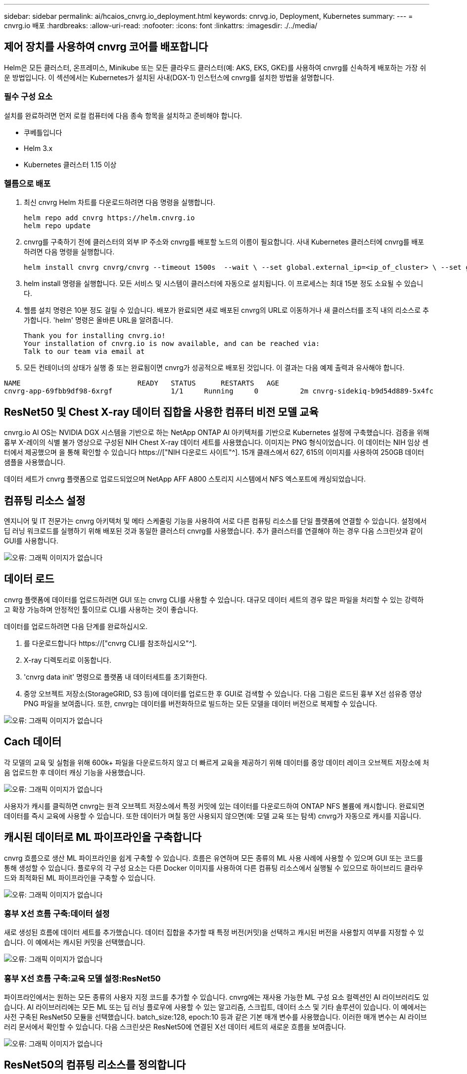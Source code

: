 ---
sidebar: sidebar 
permalink: ai/hcaios_cnvrg.io_deployment.html 
keywords: cnrvg.io, Deployment, Kubernetes 
summary:  
---
= cnvrg.io 배포
:hardbreaks:
:allow-uri-read: 
:nofooter: 
:icons: font
:linkattrs: 
:imagesdir: ./../media/




== 제어 장치를 사용하여 cnvrg 코어를 배포합니다

Helm은 모든 클러스터, 온프레미스, Minikube 또는 모든 클라우드 클러스터(예: AKS, EKS, GKE)를 사용하여 cnvrg를 신속하게 배포하는 가장 쉬운 방법입니다. 이 섹션에서는 Kubernetes가 설치된 사내(DGX-1) 인스턴스에 cnvrg를 설치한 방법을 설명합니다.



=== 필수 구성 요소

설치를 완료하려면 먼저 로컬 컴퓨터에 다음 종속 항목을 설치하고 준비해야 합니다.

* 쿠베틀입니다
* Helm 3.x
* Kubernetes 클러스터 1.15 이상




=== 헬름으로 배포

. 최신 cnvrg Helm 차트를 다운로드하려면 다음 명령을 실행합니다.
+
....
helm repo add cnvrg https://helm.cnvrg.io
helm repo update
....
. cnvrg를 구축하기 전에 클러스터의 외부 IP 주소와 cnvrg를 배포할 노드의 이름이 필요합니다. 사내 Kubernetes 클러스터에 cnvrg를 배포하려면 다음 명령을 실행합니다.
+
....
helm install cnvrg cnvrg/cnvrg --timeout 1500s  --wait \ --set global.external_ip=<ip_of_cluster> \ --set global.node=<name_of_node>
....
. helm install 명령을 실행합니다. 모든 서비스 및 시스템이 클러스터에 자동으로 설치됩니다. 이 프로세스는 최대 15분 정도 소요될 수 있습니다.
. 헬름 설치 명령은 10분 정도 걸릴 수 있습니다. 배포가 완료되면 새로 배포된 cnvrg의 URL로 이동하거나 새 클러스터를 조직 내의 리소스로 추가합니다. 'helm' 명령은 올바른 URL을 알려줍니다.
+
....
Thank you for installing cnvrg.io!
Your installation of cnvrg.io is now available, and can be reached via:
Talk to our team via email at
....
. 모든 컨테이너의 상태가 실행 중 또는 완료됨이면 cnvrg가 성공적으로 배포된 것입니다. 이 결과는 다음 예제 출력과 유사해야 합니다.


....
NAME                            READY   STATUS      RESTARTS   AGE
cnvrg-app-69fbb9df98-6xrgf              1/1     Running     0          2m cnvrg-sidekiq-b9d54d889-5x4fc           1/1     Running     0          2m controller-65895b47d4-s96v6             1/1     Running     0          2m init-app-vs-config-wv9c4                0/1     Completed   0          9m init-gateway-vs-config-2zbpp            0/1     Completed   0          9m init-minio-vs-config-cd2rg              0/1     Completed   0          9m minio-0                                 1/1     Running     0          2m postgres-0                              1/1     Running     0          2m redis-695c49c986-kcbt9                  1/1     Running     0          2m seeder-wh655                            0/1     Completed   0          2m speaker-5sghr                           1/1     Running     0          2m
....


== ResNet50 및 Chest X-ray 데이터 집합을 사용한 컴퓨터 비전 모델 교육

cnvrg.io AI OS는 NVIDIA DGX 시스템을 기반으로 하는 NetApp ONTAP AI 아키텍처를 기반으로 Kubernetes 설정에 구축했습니다. 검증을 위해 흉부 X-레이의 식별 불가 영상으로 구성된 NIH Chest X-ray 데이터 세트를 사용했습니다. 이미지는 PNG 형식이었습니다. 이 데이터는 NIH 임상 센터에서 제공했으며 을 통해 확인할 수 있습니다 https://["NIH 다운로드 사이트"^]. 15개 클래스에서 627, 615의 이미지를 사용하여 250GB 데이터 샘플을 사용했습니다.

데이터 세트가 cnvrg 플랫폼으로 업로드되었으며 NetApp AFF A800 스토리지 시스템에서 NFS 엑스포트에 캐싱되었습니다.



== 컴퓨팅 리소스 설정

엔지니어 및 IT 전문가는 cnvrg 아키텍처 및 메타 스케줄링 기능을 사용하여 서로 다른 컴퓨팅 리소스를 단일 플랫폼에 연결할 수 있습니다. 설정에서 딥 러닝 워크로드를 실행하기 위해 배포된 것과 동일한 클러스터 cnvrg를 사용했습니다. 추가 클러스터를 연결해야 하는 경우 다음 스크린샷과 같이 GUI를 사용합니다.

image:hcaios_image7.png["오류: 그래픽 이미지가 없습니다"]



== 데이터 로드

cnvrg 플랫폼에 데이터를 업로드하려면 GUI 또는 cnvrg CLI를 사용할 수 있습니다. 대규모 데이터 세트의 경우 많은 파일을 처리할 수 있는 강력하고 확장 가능하며 안정적인 툴이므로 CLI를 사용하는 것이 좋습니다.

데이터를 업로드하려면 다음 단계를 완료하십시오.

. 를 다운로드합니다 https://["cnvrg CLI를 참조하십시오"^].
. X-ray 디렉토리로 이동합니다.
. 'cnvrg data init' 명령으로 플랫폼 내 데이터세트를 초기화한다.
. 중앙 오브젝트 저장소(StorageGRID, S3 등)에 데이터를 업로드한 후 GUI로 검색할 수 있습니다. 다음 그림은 로드된 흉부 X선 섬유증 영상 PNG 파일을 보여줍니다. 또한, cnvrg는 데이터를 버전화하므로 빌드하는 모든 모델을 데이터 버전으로 복제할 수 있습니다.


image:hcaios_image8.png["오류: 그래픽 이미지가 없습니다"]



== Cach 데이터

각 모델의 교육 및 실험을 위해 600k+ 파일을 다운로드하지 않고 더 빠르게 교육을 제공하기 위해 데이터를 중앙 데이터 레이크 오브젝트 저장소에 처음 업로드한 후 데이터 캐싱 기능을 사용했습니다.

image:hcaios_image9.png["오류: 그래픽 이미지가 없습니다"]

사용자가 캐시를 클릭하면 cnvrg는 원격 오브젝트 저장소에서 특정 커밋에 있는 데이터를 다운로드하여 ONTAP NFS 볼륨에 캐시합니다. 완료되면 데이터를 즉시 교육에 사용할 수 있습니다. 또한 데이터가 며칠 동안 사용되지 않으면(예: 모델 교육 또는 탐색) cnvrg가 자동으로 캐시를 지웁니다.



== 캐시된 데이터로 ML 파이프라인을 구축합니다

cnvrg 흐름으로 생산 ML 파이프라인을 쉽게 구축할 수 있습니다. 흐름은 유연하며 모든 종류의 ML 사용 사례에 사용할 수 있으며 GUI 또는 코드를 통해 생성할 수 있습니다. 플로우의 각 구성 요소는 다른 Docker 이미지를 사용하여 다른 컴퓨팅 리소스에서 실행될 수 있으므로 하이브리드 클라우드와 최적화된 ML 파이프라인을 구축할 수 있습니다.

image:hcaios_image10.png["오류: 그래픽 이미지가 없습니다"]



=== 흉부 X선 흐름 구축:데이터 설정

새로 생성된 흐름에 데이터 세트를 추가했습니다. 데이터 집합을 추가할 때 특정 버전(커밋)을 선택하고 캐시된 버전을 사용할지 여부를 지정할 수 있습니다. 이 예에서는 캐시된 커밋을 선택했습니다.

image:hcaios_image11.png["오류: 그래픽 이미지가 없습니다"]



=== 흉부 X선 흐름 구축:교육 모델 설정:ResNet50

파이프라인에서는 원하는 모든 종류의 사용자 지정 코드를 추가할 수 있습니다. cnvrg에는 재사용 가능한 ML 구성 요소 컬렉션인 AI 라이브러리도 있습니다. AI 라이브러리에는 모든 ML 또는 딥 러닝 플로우에 사용할 수 있는 알고리즘, 스크립트, 데이터 소스 및 기타 솔루션이 있습니다. 이 예에서는 사전 구축된 ResNet50 모듈을 선택했습니다. batch_size:128, epoch:10 등과 같은 기본 매개 변수를 사용했습니다. 이러한 매개 변수는 AI 라이브러리 문서에서 확인할 수 있습니다. 다음 스크린샷은 ResNet50에 연결된 X선 데이터 세트의 새로운 흐름을 보여줍니다.

image:hcaios_image12.png["오류: 그래픽 이미지가 없습니다"]



== ResNet50의 컴퓨팅 리소스를 정의합니다

cnvrg 플로우의 각 알고리즘 또는 구성 요소는 다른 Docker 이미지와 함께 다른 컴퓨팅 인스턴스에서 실행될 수 있습니다. 저희 셋업에서는 NetApp ONTAP AI 아키텍처를 사용하여 NVIDIA DGX 시스템에 대한 훈련 알고리즘을 실행하려고 했습니다. 다음 그림에서는 사내 클러스터의 컴퓨팅 템플릿과 사양인 GPU-Real을 선택했습니다. 또한 템플릿 큐와 여러 템플릿을 선택했습니다. 이렇게 하면 'GPU-실제' 리소스를 할당할 수 없는 경우(예: 다른 데이터 과학자가 사용 중인 경우) 클라우드 공급자 템플릿을 추가하여 자동 클라우드 증가를 지원할 수 있습니다. 다음 스크린샷에서는 ResNet50의 컴퓨팅 노드로 GPU-real을 사용하는 방법을 보여 줍니다.

image:hcaios_image13.png["오류: 그래픽 이미지가 없습니다"]



=== 추적 및 모니터링 결과

흐름이 실행된 후 cnvrg가 추적 및 모니터링 엔진을 트리거합니다. 각 흐름 실행은 자동으로 문서화되고 실시간으로 업데이트됩니다. Hyperparameters, 메트릭, 리소스 사용량(GPU 활용률 등), 코드 버전, 아티팩트, 로그, 다음 두 스크린샷과 같이 실험 섹션에서 자동으로 사용할 수 있습니다.

image:hcaios_image14.png["오류: 그래픽 이미지가 없습니다"]

image:hcaios_image15.png["오류: 그래픽 이미지가 없습니다"]

link:hcaios_conclusion.html["다음: 결론"]
